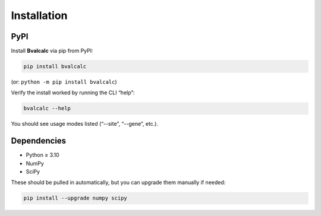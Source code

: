 Installation
============

PyPI
------------

Install **Bvalcalc** via pip from PyPI:

.. code-block:: bash

   pip install bvalcalc

(or: ``python -m pip install bvalcalc``)

Verify the install worked by running the CLI “help”:

.. code-block:: bash

   bvalcalc --help

You should see usage modes listed (“--site”, “--gene”, etc.).

Dependencies
------------

- Python ≥ 3.10
- NumPy  
- SciPy  

These should be pulled in automatically, but you can upgrade them manually if needed:

.. code-block:: bash

   pip install --upgrade numpy scipy
